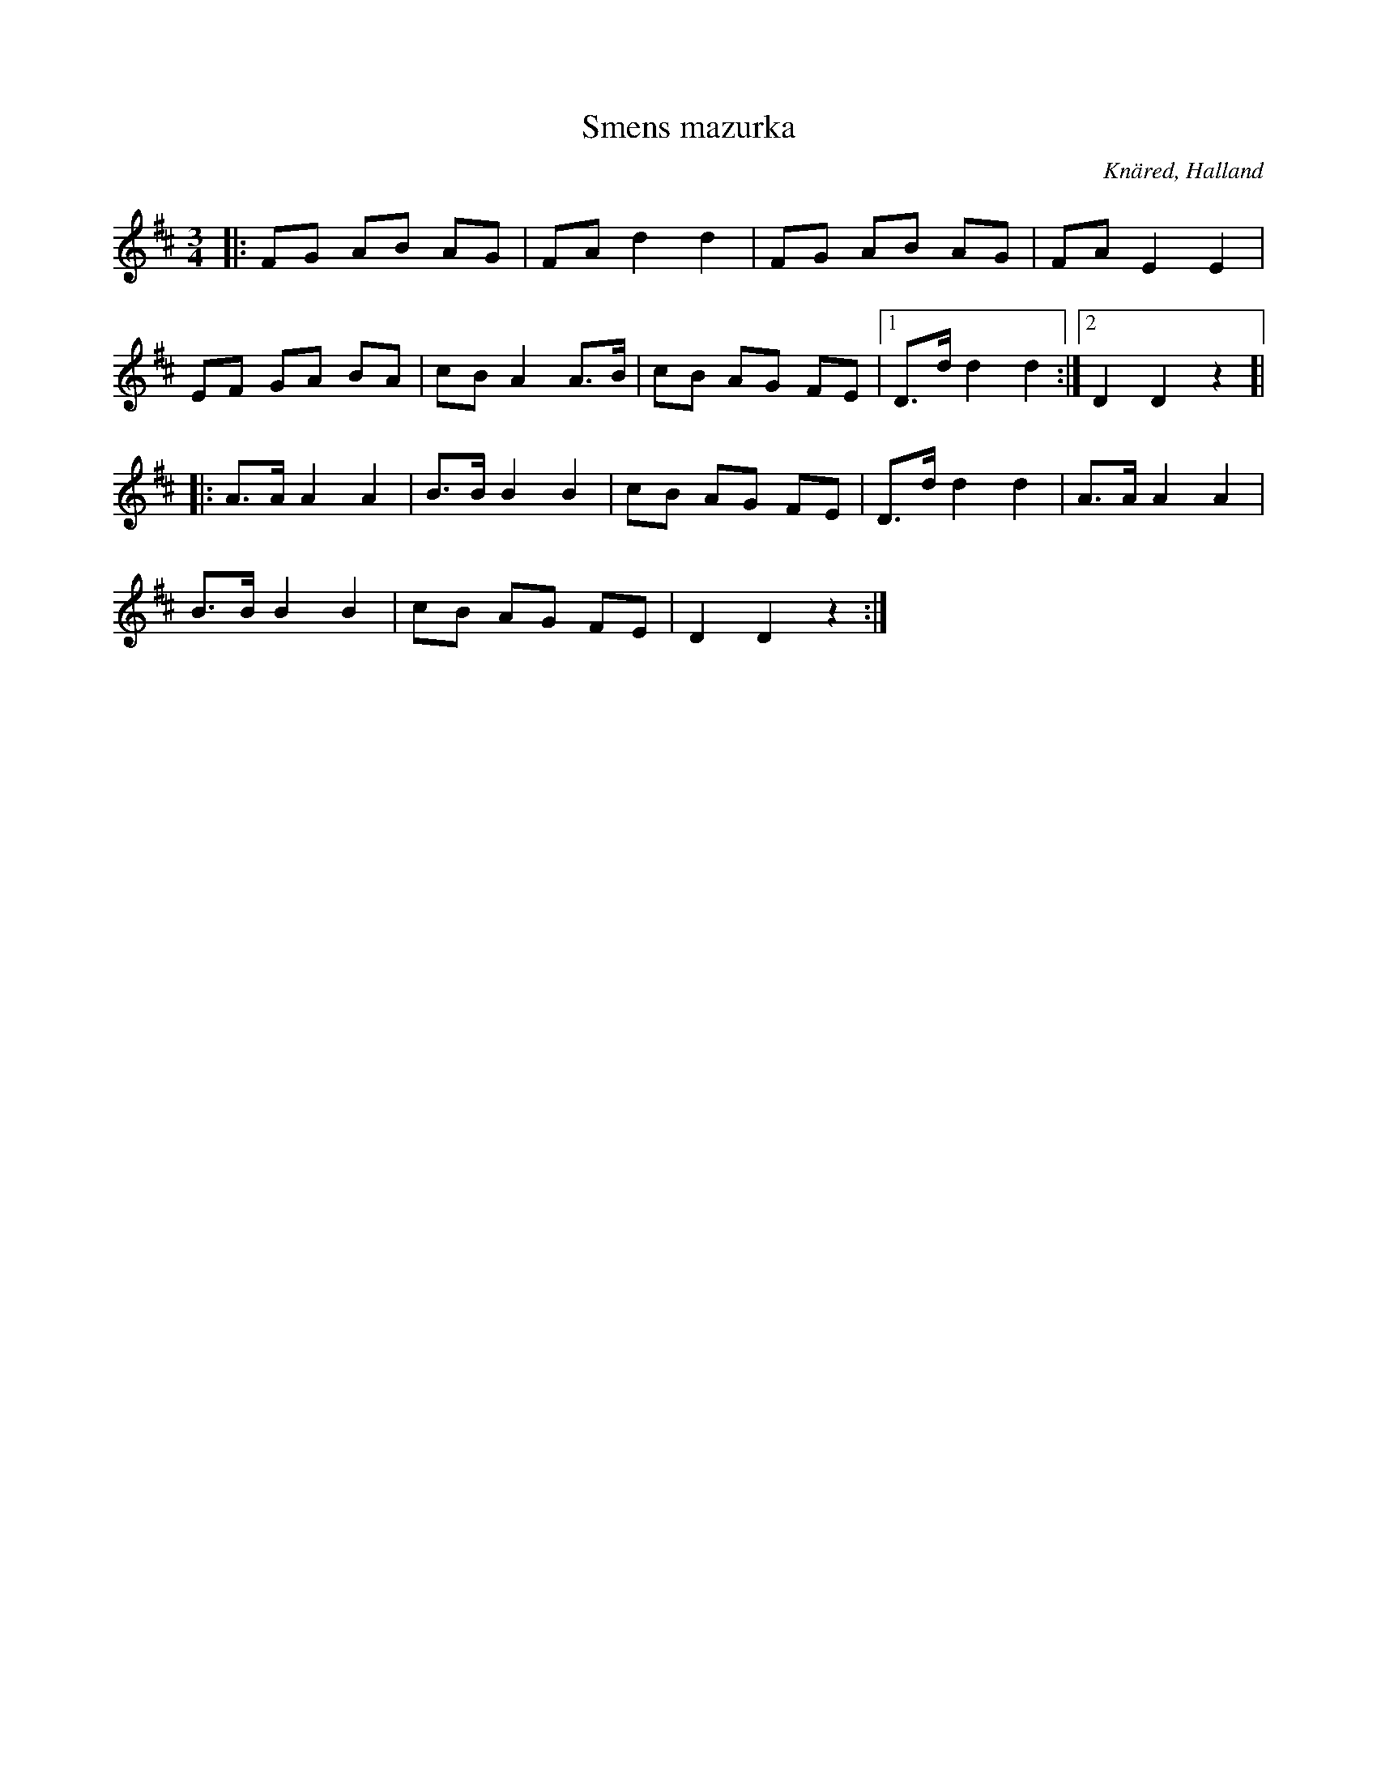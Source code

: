 %%abc-charset utf-8

X:1
T:Smens mazurka
S:efter Oskar Lindholm
R:Mazurka
Z:Patrik Månsson, 2008-11-08
O:Knäred, Halland
N:Upptecknad efter Oskar Lindholm, Knäred, född i V Torup 1900, som säger sig ha lärt låten av "Sme'n på Isakstorp" omkring 1910. Låten upptecknades senare av Lennart Thallinger.
M:3/4
L:1/8
K:D
|: FG AB AG | FA d2 d2 | FG AB AG | FA E2 E2 |
EF GA BA | cB A2 A>B | cB AG FE |[1 D>d d2 d2 :|[2 D2 D2 z2]|
|: A>A A2 A2 | B>B B2 B2 | cB AG FE | D>d d2 d2 | A>A A2 A2 |
B>B B2 B2 | cB AG FE | D2 D2 z2 :|

